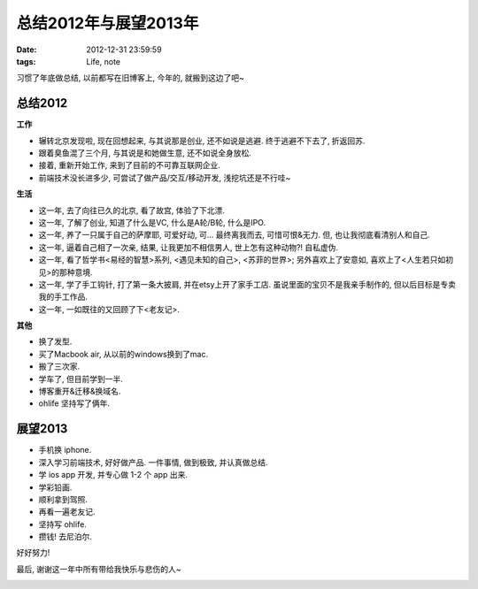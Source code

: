 总结2012年与展望2013年
==============================

:date: 2012-12-31 23:59:59
:tags: Life, note


习惯了年底做总结, 以前都写在旧博客上, 今年的, 就搬到这边了吧~


总结2012
--------------------

**工作**

- 辗转北京发现啦, 现在回想起来, 与其说那是创业, 还不如说是逃避. 终于逃避不下去了, 折返回苏.
- 跟着臭鱼混了三个月, 与其说是和她做生意, 还不如说全身放松.
- 接着, 重新开始工作, 来到了目前的不可靠互联网企业.
- 前端技术没长进多少, 可尝试了做产品/交互/移动开发, 浅挖坑还是不行哇~

**生活**

- 这一年, 去了向往已久的北京, 看了故宫, 体验了下北漂.
- 这一年, 了解了创业, 知道了什么是VC, 什么是A轮/B轮, 什么是IPO.
- 这一年, 养了一只属于自己的萨摩耶, 可爱好动, 可... 最终离我而去, 可惜可恨&无力. 但, 也让我彻底看清别人和自己.
- 这一年, 逼着自己相了一次亲, 结果, 让我更加不相信男人, 世上怎有这种动物?! 自私虚伪.

- 这一年, 看了哲学书<易经的智慧>系列, <遇见未知的自己>, <苏菲的世界>; 另外喜欢上了安意如, 喜欢上了<人生若只如初见>的那种意境.
- 这一年, 学了手工钩针, 打了第一条大披肩, 并在etsy上开了家手工店. 虽说里面的宝贝不是我亲手制作的, 但以后目标是专卖我的手工作品.
- 这一年, 一如既往的又回顾了下<老友记>.

**其他**

- 换了发型.
- 买了Macbook air, 从以前的windows换到了mac.
- 搬了三次家.
- 学车了, 但目前学到一半.
- 博客重开&迁移&换域名.
- ohlife 坚持写了俩年.



展望2013
--------------------

- 手机换 iphone.
- 深入学习前端技术, 好好做产品. 一件事情, 做到极致, 并认真做总结.
- 学 ios app 开发, 并专心做 1-2 个 app 出来.
- 学彩铅画.
- 顺利拿到驾照.
- 再看一遍老友记.
- 坚持写 ohlife.
- 攒钱! 去尼泊尔.


好好努力!

最后, 谢谢这一年中所有带给我快乐与悲伤的人~

.. image:: http://3.design-milk.com/images/2012/02/TY-Card-18-AndyPratt.jpg

